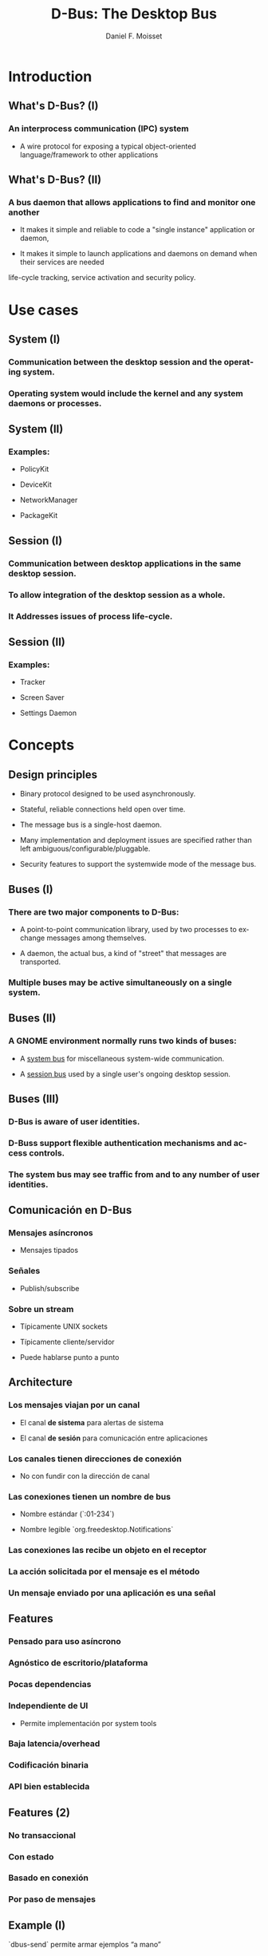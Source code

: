 #+TITLE:     D-Bus: The Desktop Bus
#+AUTHOR:    Daniel F. Moisset
#+DESCRIPTION:
#+KEYWORDS:
#+LANGUAGE:  en
#+OPTIONS:   H:3 num:t toc:t \n:nil @:t ::t |:t ^:t -:t f:t *:t <:t
#+OPTIONS:   TeX:t LaTeX:t skip:nil d:nil todo:t pri:nil tags:not-in-toc
#+INFOJS_OPT: view:nil toc:nil ltoc:t mouse:underline buttons:0 path:http://orgmode.org/org-info.js
#+EXPORT_SELECT_TAGS: export
#+EXPORT_EXCLUDE_TAGS: noexport
#+LINK_UP:   
#+LINK_HOME: 
#+XSLT:
#+startup: beamer
#+LaTeX_CLASS: beamer
#+LaTeX_CLASS_OPTIONS: [bigger]
#+BEAMER_FRAME_LEVEL: 2
#+BEAMER_HEADER_EXTRA: \usetheme{Hannover}\usecolortheme{default}
#+COLUMNS: %40ITEM %10BEAMER_env(Env) %9BEAMER_envargs(Env Args) %4BEAMER_col(Col) %10BEAMER_extra(Extra)

* Introduction

** What's D-Bus? (I)

*** An interprocess communication (IPC) system

    + A wire protocol for exposing a typical object-oriented
      language/framework to other applications

** What's D-Bus? (II)

*** A bus daemon that allows applications to find and monitor one another
    
    + It makes it simple and reliable to code a "single instance" application
      or daemon, 

    + It makes it simple to launch applications and daemons on demand when
      their services are needed 

life-cycle tracking, service activation and security policy.

* Use cases

** System (I)

*** Communication between the desktop session and the operating system.

*** Operating system would include the kernel and any system daemons or processes.

** System (II)

*** Examples:

    + PolicyKit

    + DeviceKit

    + NetworkManager

    + PackageKit

** Session (I)

*** Communication between desktop applications in the same desktop session.

*** To allow integration of the desktop session as a whole.

*** It Addresses issues of process life-cycle.

** Session (II)

*** Examples:

    + Tracker

    + Screen Saver

    + Settings Daemon


* Concepts

** Design principles

   + Binary protocol designed to be used asynchronously.

   + Stateful, reliable connections held open over time.

   + The message bus is a single-host daemon.

   + Many implementation and deployment issues are specified rather than left
     ambiguous/configurable/pluggable.

   + Security features to support the systemwide mode of the message bus. 

** Buses (I)

*** There are two major components to D-Bus: 
    
    + A point-to-point communication library, used by two processes to
      exchange messages among themselves.

    + A daemon, the actual bus, a kind of "street" that messages are
      transported.

*** Multiple buses may be active simultaneously on a single system. 

** Buses (II)

*** A GNOME environment normally runs two kinds of buses: 

    + A _system bus_ for miscellaneous system-wide communication.

    + A _session bus_ used by a single user's ongoing desktop session.

** Buses (III)

*** D-Bus is aware of user identities.

*** D-Buss support flexible authentication mechanisms and access controls.

*** The system bus may see traffic from and to any number of user identities.

** Comunicación en D-Bus

*** Mensajes asíncronos

    + Mensajes tipados

*** Señales

    + Publish/subscribe

*** Sobre un stream
    
    + Típicamente UNIX sockets

    + Típicamente cliente/servidor

    + Puede hablarse punto a punto

** Architecture

*** Los mensajes viajan por un *canal*

    + El canal *de sistema* para alertas de sistema

    + El canal *de sesión* para comunicación entre aplicaciones

*** Los canales tienen *direcciones de conexión*

    + No con fundir con la dirección de canal

*** Las conexiones tienen  un *nombre de bus*

    + Nombre estándar (`:01-234`)

    + Nombre legible `org.freedesktop.Notifications`

*** Las conexiones las recibe un *objeto* en el receptor

*** La acción solicitada por el mensaje es el *método*

*** Un mensaje enviado por una aplicación es una *señal*

** Features

*** Pensado para uso asíncrono

*** Agnóstico de escritorio/plataforma

*** Pocas dependencias

*** Independiente de UI

    + Permite implementación por system tools

*** Baja latencia/overhead

*** Codificación binaria

*** API bien establecida
 
** Features (2)

*** No transaccional

*** Con estado

*** Basado en conexión

*** Por paso de mensajes

** Example (I)

`dbus-send` permite armar ejemplos “a mano”

#+begin_src shell :results output :exports both
    $ dbus-send --print-reply 
                --type=method_call
                --dest=org.gnome.Rhythmbox
                /org/gnome/Rhythmbox/Player
                org.gnome.Rhythmbox.Player.setVolume
                double:0.5
    method return sender=:1.40 -> dest=:1.400 reply_serial=2
#+end_src

** Example (II)

#+begin_src shell :results output :exports both
    $ dbus-send --print-reply 
                --type=method_call
                --dest=org.gnome.Rhythmbox
                /org/gnome/Rhythmbox/Player
                org.gnome.Rhythmbox.Player.getVolume
    method return sender=:1.40 -> dest=:1.401 reply_serial=2 double 0.5
#+end_src

** Para el programador

*** biblioteca `libdbus` permite que dos aplicaciones hablen el protocolo

*** Hay un daemon de canal basado en `libdbus` que lo habla, y rutea mensajes

*** Hay *wrappers** para distintos frameworks de aplicaciones (Glib, Qt, ...)

** La implementación de referencia es la basada en GLib

** Canales y conexiones

*** Uno normalmente se conecta a alguno de los buses estándar

    + Adentro hay conexiones

    + Los nombres de conexiones son únicos (empiezan con `:`), *unique connection name*
    
    + Una aplicación puede pedir nombres adicionales, *well-known name*

*** Los nombres no se pueden compartir entre conexiones

** Del lado de la aplicación

*** Cada aplicacion conectada contiene “objetos”

    + Objetos C++

    + Objetos Python

    + GObject

    + QObject

*** Un objeto es una identidad, no un tipo

*** Similar a sistemas de componentes

*** Cada objeto tiene su dirección, el *object path*

*** Las otras aplicaciones suelen usar un “proxy”

** Object path

*** Similar a una ruta en el file-system

    + No son archivos!

*** Jerarquía idealmente basada en DNS para los niveles externos

*** Jerarquía definida para aplicación para niveles internos

** Interfaces

*** Cada objeto puede tener *varias** interfaces

    + Una interfaz describe signatura de varios métodos

    + Los nombres de métodos pueden ser distintos

*** La interfaz tiene un nombre jerárquico:

    + ej: `org.gnome.Rhythmbox.Player`

    + Se suele usar la misma jerarquía que el objeto, cuando es una interfaz específica para ese objeto

** Mensajes:

*** method call

*** method return

*** signal

*** error

** Métodos

*** Nombre simple

*** Múltiples entradas, multiples salidas

*** Tipadas

*** Pueden producir errores

    + Incluyen un nombre y un mensaje

*** Puede usarse de forma asíncrona

*** Se garantiza entrega secuencial de las llamadas

*** Pero las respuestas pueden llegar fuera de orden!

*** El proxy/binding nomralmente se encarga del marshalling

** Llamada a métodos, por dentro

*** La aplicación llama al proxy, que genera un mensaje

    + O la aplicación genera un mensaje “a mano”

*** El mensaje contiene una dirección de conexión, path, interfaz, método, argumentos

*** El mensaje es enviado al daemon de canal

*** El daemon mira la dirección de conexión. Si hay un proceso dueño de ese
    nombre, se le envía el mensaje. Sino, el daemon genera un mensaje de error
    y lo devuelve.

*** El receptor desempaqueta el mensaje. El mensaje uede convertirse
    directamente o transformarse en una llamada a función de un objeto nativo,
    y una conversión del resultado

*** El demonio de bus recibe la respuesta y la devuelve a su origen

*** El proxy en el origen transforma la respuesta en un valor de retorno o excepción.

** Señales

*** Nombre simple

*** Multiples parámetros

*** Sin valores de retorno

*** Sin destinatario explícito

*** El receptor registra “matchers“

** Matchers

*** Describen los mensajes que se reciben

    + Basados en interfaces, paths, métodos

*** Esto sirve para:

    + Las aplicaciones se enfocan en manejar lo que les interesa

    + Poder rutear mensajes eficientemente

    + Evitar degradación de performance
 
** Servicios   

*** Una aplicación puede ser “dueña” de una dirección

*** Se puede definir una activación
 
Esto permite crear instancias nuevas la primera vez, y reusar las siguientes. 

#+begin_src ini :results output :exports both
    [D-BUS Service]
    Names=com.bigmoneybank.Deposits;com.bigmoneybank.Withdrawals
    Exec=/usr/local/bin/bankcounter
#+end_src

** El bus de sistema

*** Incluye seguridad

    + Usuarios de sistema

    + Autenticación por UNIX sockets

    + Autorización por archivos de configuración
 
** Setup

*** Se pueden lanzar canales con `dbus-launch`

    + Que por dentro corre `dbus-daemon`

*** Los dos toman `--config-file ...`

*** Los dos canales estándar usan:

    + `/etc/dbus-1/system.conf`

    + `/etc/dbus-1/session.conf`

** Seguridad

*** Del lado del servidor

*** Para el que hace una aplicación de sistema, conviene hacer un archivo de
    configuración

Ejemplo: `NetworkManager`

** Tipos en dbus

*** Tipos básicos:

    + Byte, Boolean

    + Enteros de 16, 32, 64 bits

    + double

    + string

    + object path

*** Arrays

*** Dictionary entry

*** Variant
 
** Ejemplo: dbus-glib.c

** Definiendo interfaces

#+begin_src xml :results output :exports both
    <?xml version="1.0" encoding="UTF-8"?>
    <node name="/org/gnome/ServiceName">
	    <interface name="org.gnome.ServiceName">
		    <annotation name="org.freedesktop.DBus.GLib.CSymbol" value="server"/>
		    <method name="EchoString">
			    <arg type="s" name="original" direction="in" />
			    <arg type="s" name="echo" direction="out" />
		    </method>
		    <!-- Add more methods/signals if you want -->
	    </interface>
    </node>
#+end_src

Lo “traducimos” con: `dbus-binding-tool --prefix=server_object --mode=glib-client interface.xml`
